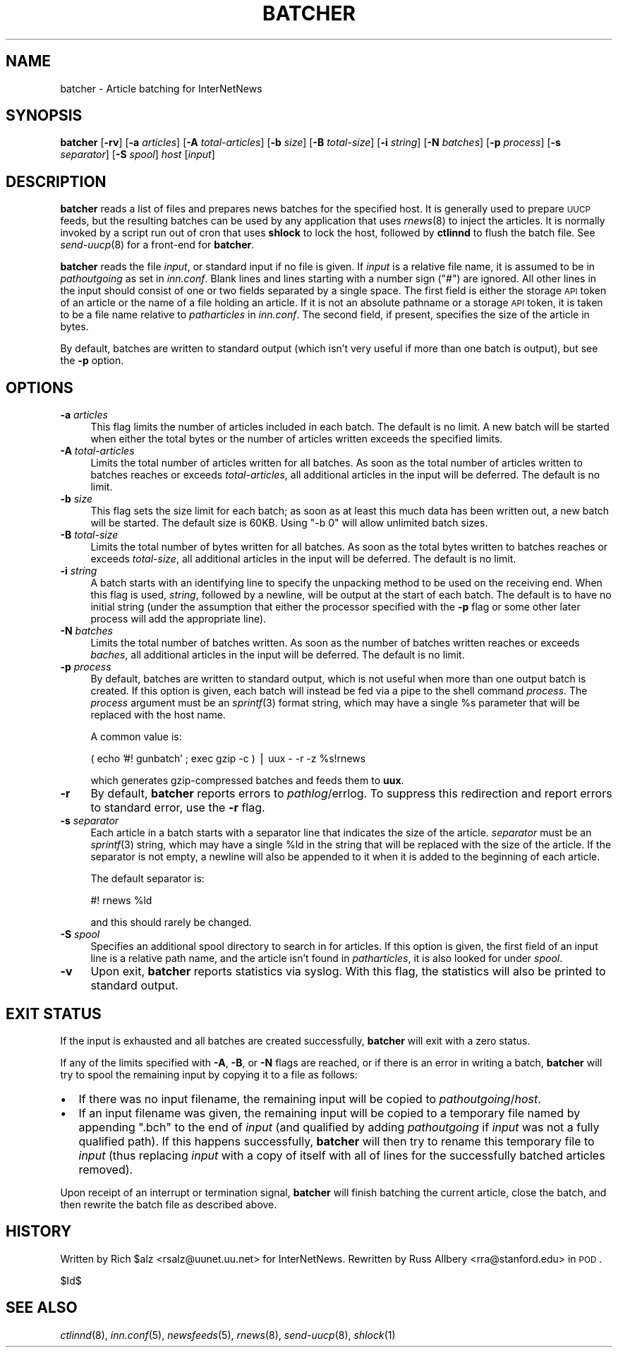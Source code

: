 .\" Automatically generated by Pod::Man v1.34, Pod::Parser v1.13
.\"
.\" Standard preamble:
.\" ========================================================================
.de Sh \" Subsection heading
.br
.if t .Sp
.ne 5
.PP
\fB\\$1\fR
.PP
..
.de Sp \" Vertical space (when we can't use .PP)
.if t .sp .5v
.if n .sp
..
.de Vb \" Begin verbatim text
.ft CW
.nf
.ne \\$1
..
.de Ve \" End verbatim text
.ft R
.fi
..
.\" Set up some character translations and predefined strings.  \*(-- will
.\" give an unbreakable dash, \*(PI will give pi, \*(L" will give a left
.\" double quote, and \*(R" will give a right double quote.  | will give a
.\" real vertical bar.  \*(C+ will give a nicer C++.  Capital omega is used to
.\" do unbreakable dashes and therefore won't be available.  \*(C` and \*(C'
.\" expand to `' in nroff, nothing in troff, for use with C<>.
.tr \(*W-|\(bv\*(Tr
.ds C+ C\v'-.1v'\h'-1p'\s-2+\h'-1p'+\s0\v'.1v'\h'-1p'
.ie n \{\
.    ds -- \(*W-
.    ds PI pi
.    if (\n(.H=4u)&(1m=24u) .ds -- \(*W\h'-12u'\(*W\h'-12u'-\" diablo 10 pitch
.    if (\n(.H=4u)&(1m=20u) .ds -- \(*W\h'-12u'\(*W\h'-8u'-\"  diablo 12 pitch
.    ds L" ""
.    ds R" ""
.    ds C` ""
.    ds C' ""
'br\}
.el\{\
.    ds -- \|\(em\|
.    ds PI \(*p
.    ds L" ``
.    ds R" ''
'br\}
.\"
.\" If the F register is turned on, we'll generate index entries on stderr for
.\" titles (.TH), headers (.SH), subsections (.Sh), items (.Ip), and index
.\" entries marked with X<> in POD.  Of course, you'll have to process the
.\" output yourself in some meaningful fashion.
.if \nF \{\
.    de IX
.    tm Index:\\$1\t\\n%\t"\\$2"
..
.    nr % 0
.    rr F
.\}
.\"
.\" For nroff, turn off justification.  Always turn off hyphenation; it makes
.\" way too many mistakes in technical documents.
.hy 0
.if n .na
.\"
.\" Accent mark definitions (@(#)ms.acc 1.5 88/02/08 SMI; from UCB 4.2).
.\" Fear.  Run.  Save yourself.  No user-serviceable parts.
.    \" fudge factors for nroff and troff
.if n \{\
.    ds #H 0
.    ds #V .8m
.    ds #F .3m
.    ds #[ \f1
.    ds #] \fP
.\}
.if t \{\
.    ds #H ((1u-(\\\\n(.fu%2u))*.13m)
.    ds #V .6m
.    ds #F 0
.    ds #[ \&
.    ds #] \&
.\}
.    \" simple accents for nroff and troff
.if n \{\
.    ds ' \&
.    ds ` \&
.    ds ^ \&
.    ds , \&
.    ds ~ ~
.    ds /
.\}
.if t \{\
.    ds ' \\k:\h'-(\\n(.wu*8/10-\*(#H)'\'\h"|\\n:u"
.    ds ` \\k:\h'-(\\n(.wu*8/10-\*(#H)'\`\h'|\\n:u'
.    ds ^ \\k:\h'-(\\n(.wu*10/11-\*(#H)'^\h'|\\n:u'
.    ds , \\k:\h'-(\\n(.wu*8/10)',\h'|\\n:u'
.    ds ~ \\k:\h'-(\\n(.wu-\*(#H-.1m)'~\h'|\\n:u'
.    ds / \\k:\h'-(\\n(.wu*8/10-\*(#H)'\z\(sl\h'|\\n:u'
.\}
.    \" troff and (daisy-wheel) nroff accents
.ds : \\k:\h'-(\\n(.wu*8/10-\*(#H+.1m+\*(#F)'\v'-\*(#V'\z.\h'.2m+\*(#F'.\h'|\\n:u'\v'\*(#V'
.ds 8 \h'\*(#H'\(*b\h'-\*(#H'
.ds o \\k:\h'-(\\n(.wu+\w'\(de'u-\*(#H)/2u'\v'-.3n'\*(#[\z\(de\v'.3n'\h'|\\n:u'\*(#]
.ds d- \h'\*(#H'\(pd\h'-\w'~'u'\v'-.25m'\f2\(hy\fP\v'.25m'\h'-\*(#H'
.ds D- D\\k:\h'-\w'D'u'\v'-.11m'\z\(hy\v'.11m'\h'|\\n:u'
.ds th \*(#[\v'.3m'\s+1I\s-1\v'-.3m'\h'-(\w'I'u*2/3)'\s-1o\s+1\*(#]
.ds Th \*(#[\s+2I\s-2\h'-\w'I'u*3/5'\v'-.3m'o\v'.3m'\*(#]
.ds ae a\h'-(\w'a'u*4/10)'e
.ds Ae A\h'-(\w'A'u*4/10)'E
.    \" corrections for vroff
.if v .ds ~ \\k:\h'-(\\n(.wu*9/10-\*(#H)'\s-2\u~\d\s+2\h'|\\n:u'
.if v .ds ^ \\k:\h'-(\\n(.wu*10/11-\*(#H)'\v'-.4m'^\v'.4m'\h'|\\n:u'
.    \" for low resolution devices (crt and lpr)
.if \n(.H>23 .if \n(.V>19 \
\{\
.    ds : e
.    ds 8 ss
.    ds o a
.    ds d- d\h'-1'\(ga
.    ds D- D\h'-1'\(hy
.    ds th \o'bp'
.    ds Th \o'LP'
.    ds ae ae
.    ds Ae AE
.\}
.rm #[ #] #H #V #F C
.\" ========================================================================
.\"
.IX Title "BATCHER 8"
.TH BATCHER 8 "2003-10-18" "INN 2.5.0" "InterNetNews Documentation"
.SH "NAME"
batcher \- Article batching for InterNetNews
.SH "SYNOPSIS"
.IX Header "SYNOPSIS"
\&\fBbatcher\fR [\fB\-rv\fR] [\fB\-a\fR \fIarticles\fR] [\fB\-A\fR \fItotal-articles\fR]
[\fB\-b\fR \fIsize\fR] [\fB\-B\fR \fItotal-size\fR] [\fB\-i\fR \fIstring\fR]
[\fB\-N\fR \fIbatches\fR] [\fB\-p\fR \fIprocess\fR] [\fB\-s\fR \fIseparator\fR]
[\fB\-S\fR \fIspool\fR] \fIhost\fR [\fIinput\fR]
.SH "DESCRIPTION"
.IX Header "DESCRIPTION"
\&\fBbatcher\fR reads a list of files and prepares news batches for the
specified host.  It is generally used to prepare \s-1UUCP\s0 feeds, but the
resulting batches can be used by any application that uses \fIrnews\fR\|(8) to
inject the articles.  It is normally invoked by a script run out of cron
that uses \fBshlock\fR to lock the host, followed by \fBctlinnd\fR to flush the
batch file.  See \fIsend\-uucp\fR\|(8) for a front-end for \fBbatcher\fR.
.PP
\&\fBbatcher\fR reads the file \fIinput\fR, or standard input if no file is given.
If \fIinput\fR is a relative file name, it is assumed to be in
\&\fIpathoutgoing\fR as set in \fIinn.conf\fR.  Blank lines and lines starting
with a number sign (\f(CW\*(C`#\*(C'\fR) are ignored.  All other lines in the input
should consist of one or two fields separated by a single space.  The
first field is either the storage \s-1API\s0 token of an article or the name of a
file holding an article.  If it is not an absolute pathname or a storage
\&\s-1API\s0 token, it is taken to be a file name relative to \fIpatharticles\fR in
\&\fIinn.conf\fR.  The second field, if present, specifies the size of the
article in bytes.
.PP
By default, batches are written to standard output (which isn't very
useful if more than one batch is output), but see the \fB\-p\fR option.
.SH "OPTIONS"
.IX Header "OPTIONS"
.IP "\fB\-a\fR \fIarticles\fR" 4
.IX Item "-a articles"
This flag limits the number of articles included in each batch.  The
default is no limit.  A new batch will be started when either the total
bytes or the number of articles written exceeds the specified limits.
.IP "\fB\-A\fR \fItotal-articles\fR" 4
.IX Item "-A total-articles"
Limits the total number of articles written for all batches.  As soon as
the total number of articles written to batches reaches or exceeds
\&\fItotal-articles\fR, all additional articles in the input will be deferred.
The default is no limit.
.IP "\fB\-b\fR \fIsize\fR" 4
.IX Item "-b size"
This flag sets the size limit for each batch; as soon as at least this
much data has been written out, a new batch will be started.  The default
size is 60KB.  Using \f(CW\*(C`\-b 0\*(C'\fR will allow unlimited batch sizes.
.IP "\fB\-B\fR \fItotal-size\fR" 4
.IX Item "-B total-size"
Limits the total number of bytes written for all batches.  As soon as the
total bytes written to batches reaches or exceeds \fItotal-size\fR, all
additional articles in the input will be deferred.  The default is no
limit.
.IP "\fB\-i\fR \fIstring\fR" 4
.IX Item "-i string"
A batch starts with an identifying line to specify the unpacking method to
be used on the receiving end.  When this flag is used, \fIstring\fR, followed
by a newline, will be output at the start of each batch.  The default is
to have no initial string (under the assumption that either the processor
specified with the \fB\-p\fR flag or some other later process will add the
appropriate line).
.IP "\fB\-N\fR \fIbatches\fR" 4
.IX Item "-N batches"
Limits the total number of batches written.  As soon as the number of
batches written reaches or exceeds \fIbaches\fR, all additional articles in
the input will be deferred.  The default is no limit.
.IP "\fB\-p\fR \fIprocess\fR" 4
.IX Item "-p process"
By default, batches are written to standard output, which is not useful
when more than one output batch is created.  If this option is given, each
batch will instead be fed via a pipe to the shell command \fIprocess\fR.  The
\&\fIprocess\fR argument must be an \fIsprintf\fR\|(3) format string, which may have a
single \f(CW%s\fR parameter that will be replaced with the host name.
.Sp
A common value is:
.Sp
.Vb 1
\&    ( echo '#! gunbatch' ; exec gzip -c ) | uux - -r -z %s!rnews
.Ve
.Sp
which generates gzip-compressed batches and feeds them to \fBuux\fR.
.IP "\fB\-r\fR" 4
.IX Item "-r"
By default, \fBbatcher\fR reports errors to \fIpathlog\fR/errlog.  To suppress
this redirection and report errors to standard error, use the \fB\-r\fR flag.
.IP "\fB\-s\fR \fIseparator\fR" 4
.IX Item "-s separator"
Each article in a batch starts with a separator line that indicates the
size of the article.  \fIseparator\fR must be an \fIsprintf\fR\|(3) string, which may
have a single \f(CW%ld\fR in the string that will be replaced with the size of
the article.  If the separator is not empty, a newline will also be
appended to it when it is added to the beginning of each article.
.Sp
The default separator is:
.Sp
.Vb 1
\&    #! rnews %ld
.Ve
.Sp
and this should rarely be changed.
.IP "\fB\-S\fR \fIspool\fR" 4
.IX Item "-S spool"
Specifies an additional spool directory to search in for articles.  If
this option is given, the first field of an input line is a relative path
name, and the article isn't found in \fIpatharticles\fR, it is also looked
for under \fIspool\fR.
.IP "\fB\-v\fR" 4
.IX Item "-v"
Upon exit, \fBbatcher\fR reports statistics via syslog.  With this flag, the
statistics will also be printed to standard output.
.SH "EXIT STATUS"
.IX Header "EXIT STATUS"
If the input is exhausted and all batches are created successfully,
\&\fBbatcher\fR will exit with a zero status.
.PP
If any of the limits specified with \fB\-A\fR, \fB\-B\fR, or \fB\-N\fR flags are
reached, or if there is an error in writing a batch, \fBbatcher\fR will try
to spool the remaining input by copying it to a file as follows:
.IP "\(bu" 2
If there was no input filename, the remaining input will be copied to
\&\fIpathoutgoing\fR/\fIhost\fR.
.IP "\(bu" 2
If an input filename was given, the remaining input will be copied to a
temporary file named by appending \f(CW\*(C`.bch\*(C'\fR to the end of \fIinput\fR (and
qualified by adding \fIpathoutgoing\fR if \fIinput\fR was not a fully qualified
path).  If this happens successfully, \fBbatcher\fR will then try to rename
this temporary file to \fIinput\fR (thus replacing \fIinput\fR with a copy of
itself with all of lines for the successfully batched articles removed).
.PP
Upon receipt of an interrupt or termination signal, \fBbatcher\fR will finish
batching the current article, close the batch, and then rewrite the batch
file as described above.
.SH "HISTORY"
.IX Header "HISTORY"
Written by Rich \f(CW$alz\fR <rsalz@uunet.uu.net> for InterNetNews.  Rewritten by
Russ Allbery <rra@stanford.edu> in \s-1POD\s0.
.PP
$Id$
.SH "SEE ALSO"
.IX Header "SEE ALSO"
\&\fIctlinnd\fR\|(8), \fIinn.conf\fR\|(5), \fInewsfeeds\fR\|(5), \fIrnews\fR\|(8), \fIsend\-uucp\fR\|(8), \fIshlock\fR\|(1)

